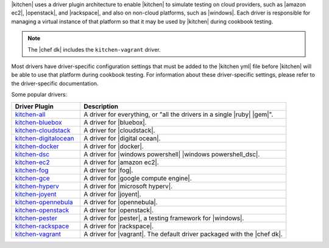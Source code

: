 .. The contents of this file are included in multiple topics.
.. This file should not be changed in a way that hinders its ability to appear in multiple documentation sets.


|kitchen| uses a driver plugin architecture to enable |kitchen| to simulate testing on cloud providers, such as |amazon ec2|, |openstack|, and |rackspace|, and also on non-cloud platforms, such as |windows|. Each driver is responsible for managing a virtual instance of that platform so that it may be used by |kitchen| during cookbook testing.

.. note:: The |chef dk| includes the ``kitchen-vagrant`` driver.

Most drivers have driver-specific configuration settings that must be added to the |kitchen yml| file before |kitchen| will be able to use that platform during cookbook testing. For information about these driver-specific settings, please refer to the driver-specific documentation.

Some popular drivers:

.. list-table::
   :widths: 150 450
   :header-rows: 1

   * - Driver Plugin
     - Description
   * - `kitchen-all <https://rubygems.org/gems/kitchen-all>`_
     - A driver for everything, or "all the drivers in a single |ruby| |gem|".
   * - `kitchen-bluebox <https://github.com/blueboxgroup/kitchen-bluebox>`_
     - A driver for |bluebox|.
   * - `kitchen-cloudstack <https://github.com/test-kitchen/kitchen-cloudstack>`_
     - A driver for |cloudstack|.
   * - `kitchen-digitalocean <https://github.com/test-kitchen/kitchen-digitalocean>`_
     - A driver for |digital ocean|.
   * - `kitchen-docker <https://github.com/portertech/kitchen-docker>`_
     - A driver for |docker|.
   * - `kitchen-dsc <https://github.com/test-kitchen/kitchen-dsc>`_
     - A driver for |windows powershell| |windows powershell_dsc|.
   * - `kitchen-ec2 <https://github.com/test-kitchen/kitchen-ec2>`_
     - A driver for |amazon ec2|.
   * - `kitchen-fog <https://github.com/TerryHowe/kitchen-fog>`_
     - A driver for |fog|.
   * - `kitchen-gce <https://github.com/anl/kitchen-gce>`_
     - A driver for |google compute engine|.
   * - `kitchen-hyperv <https://github.com/test-kitchen/kitchen-hyperv>`_
     - A driver for |microsoft hyperv|.
   * - `kitchen-joyent <https://github.com/test-kitchen/kitchen-joyent>`_
     - A driver for |joyent|.
   * - `kitchen-opennebula <https://github.com/test-kitchen/kitchen-opennebula>`_
     - A driver for |opennebula|.
   * - `kitchen-openstack <https://github.com/test-kitchen/kitchen-openstack>`_
     - A driver for |openstack|.
   * - `kitchen-pester <https://github.com/test-kitchen/kitchen-pester>`_
     - A driver for |pester|, a testing framework for |windows|.
   * - `kitchen-rackspace <https://github.com/test-kitchen/kitchen-rackspace>`_
     - A driver for |rackspace|.
   * - `kitchen-vagrant <https://github.com/test-kitchen/kitchen-vagrant>`_
     - A driver for |vagrant|. The default driver packaged with the |chef dk|.
